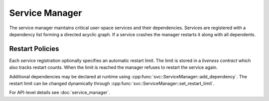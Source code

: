 Service Manager
===============

The service manager maintains critical user-space services and their
dependencies. Services are registered with a dependency list forming a
directed acyclic graph. If a service crashes the manager restarts it
along with all dependents.

Restart Policies
----------------
Each service registration optionally specifies an automatic restart
limit. The limit is stored in a *liveness contract* which also tracks
restart counts. When the limit is reached the manager refuses to
restart the service again.

Additional dependencies may be declared at runtime using
:cpp:func:`svc::ServiceManager::add_dependency`. The restart limit can
be changed dynamically through
:cpp:func:`svc::ServiceManager::set_restart_limit`.

For API-level details see :doc:`service_manager`.
